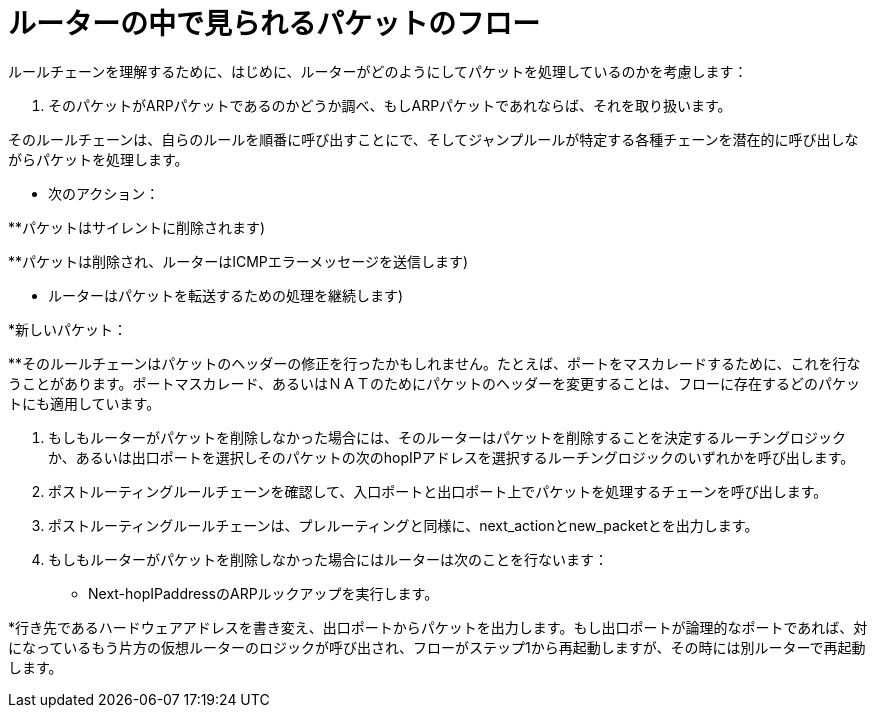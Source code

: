 [[packet_flow_within_router]]
= ルーターの中で見られるパケットのフロー

ルールチェーンを理解するために、はじめに、ルーターがどのようにしてパケットを処理しているのかを考慮します：

. そのパケットがARPパケットであるのかどうか調べ、もしARPパケットであれならば、それを取り扱います。

.インターフェースのプレルーティングチェーンを確認し、入口ポート上でパケットを処理するチェーンを呼び出します。

.そのルールチェーンは、自らのルールを順番に呼び出すことにで、そしてジャンプルールが特定する各種チェーンを潜在的に呼び出しながらパケットを処理します。

* 次のアクション：

**パケットはサイレントに削除されます)

**パケットは削除され、ルーターはICMPエラーメッセージを送信します)

** ルーターはパケットを転送するための処理を継続します)

*新しいパケット：

**そのルールチェーンはパケットのヘッダーの修正を行ったかもしれません。たとえば、ポートをマスカレードするために、これを行なうことがあります。ポートマスカレード、あるいはＮＡＴのためにパケットのヘッダーを変更することは、フローに存在するどのパケットにも適用しています。

. もしもルーターがパケットを削除しなかった場合には、そのルーターはパケットを削除することを決定するルーチングロジックか、あるいは出口ポートを選択しそのパケットの次のhopIPアドレスを選択するルーチングロジックのいずれかを呼び出します。

. ポストルーティングルールチェーンを確認して、入口ポートと出口ポート上でパケットを処理するチェーンを呼び出します。
. ポストルーティングルールチェーンは、プレルーティングと同様に、next_actionとnew_packetとを出力します。

. もしもルーターがパケットを削除しなかった場合にはルーターは次のことを行ないます：

* Next-hopIPaddressのARPルックアップを実行します。

*行き先であるハードウェアアドレスを書き変え、出口ポートからパケットを出力します。もし出口ポートが論理的なポートであれば、対になっているもう片方の仮想ルーターのロジックが呼び出され、フローがステップ1から再起動しますが、その時には別ルーターで再起動します。
